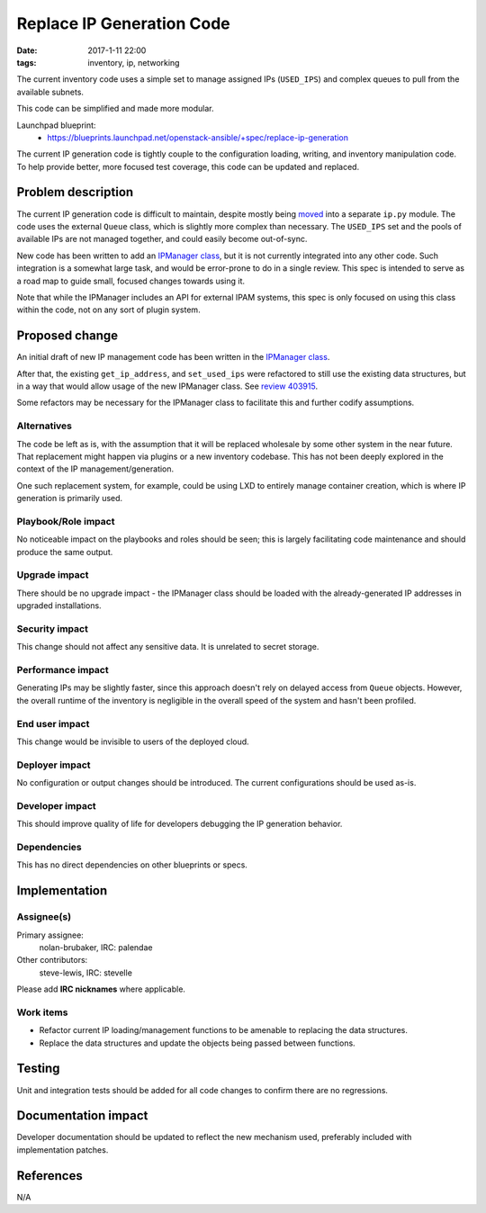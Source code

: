 Replace IP Generation Code
##########################
:date: 2017-1-11 22:00
:tags: inventory, ip, networking


The current inventory code uses a simple set to manage assigned IPs
(``USED_IPS``) and complex queues to pull from the available subnets.

This code can be simplified and made more modular.

Launchpad blueprint:
  * https://blueprints.launchpad.net/openstack-ansible/+spec/replace-ip-generation

The current IP generation code is tightly couple to the configuration loading,
writing, and inventory manipulation code. To help provide better, more focused
test coverage, this code can be updated and replaced.



Problem description
===================

The current IP generation code is difficult to maintain, despite mostly being
`moved <https://review.openstack.org/#/c/392277/>`_ into a separate ``ip.py``
module. The code uses the external ``Queue`` class, which is slightly more
complex than necessary. The ``USED_IPS`` set and the pools of available IPs
are not managed together, and could easily become out-of-sync.

New code has been written to add an `IPManager class`_, but it is not
currently integrated into any other code. Such integration is a somewhat
large task, and would be error-prone to do in a single review. This spec
is intended to serve as a road map to guide small, focused changes towards
using it.

Note that while the IPManager includes an API for external IPAM systems, this
spec is only focused on using this class within the code, not on any sort of
plugin system.

Proposed change
===============

An initial draft of new IP management code has been written in the `IPManager
class`_.

After that, the existing ``get_ip_address``, and ``set_used_ips`` were
refactored to still use the existing data structures, but in a way that
would allow usage of the new IPManager class. See `review 403915`_.

Some refactors may be necessary for the IPManager class to facilitate this
and further codify assumptions.

Alternatives
------------

The code be left as is, with the assumption that it will be replaced wholesale
by some other system in the near future. That replacement might happen via
plugins or a new inventory codebase. This has not been deeply explored in the
context of the IP management/generation.

One such replacement system, for example, could be using LXD to entirely
manage container creation, which is where IP generation is primarily used.

Playbook/Role impact
--------------------

No noticeable impact on the playbooks and roles should be seen; this is
largely facilitating code maintenance and should produce the same output.

Upgrade impact
--------------

There should be no upgrade impact - the IPManager class should be loaded with
the already-generated IP addresses in upgraded installations.

Security impact
---------------

This change should not affect any sensitive data. It is unrelated to secret
storage.


Performance impact
------------------

Generating IPs may be slightly faster, since this approach doesn't rely on
delayed access from ``Queue`` objects. However, the overall runtime of the
inventory is negligible in the overall speed of the system and hasn't been
profiled.

End user impact
---------------

This change would be invisible to users of the deployed cloud.

Deployer impact
---------------

No configuration or output changes should be introduced. The current
configurations should be used as-is.

Developer impact
----------------

This should improve quality of life for developers debugging the IP generation
behavior.

Dependencies
------------

This has no direct dependencies on other blueprints or specs.

Implementation
==============

Assignee(s)
-----------

Primary assignee:
  nolan-brubaker, IRC: palendae

Other contributors:
    steve-lewis, IRC: stevelle

Please add **IRC nicknames** where applicable.

Work items
----------

* Refactor current IP loading/management functions to be amenable to replacing
  the data structures.

* Replace the data structures and update the objects being passed between
  functions.

Testing
=======

Unit and integration tests should be added for all code changes to confirm
there are no regressions.

Documentation impact
====================

Developer documentation should be updated to reflect the new mechanism used,
preferably included with implementation patches.

References
==========

N/A

.. _`IPManager class`: https://review.openstack.org/#/c/397299/
.. _`review 403915`: https://review.openstack.org/#/c/403915/
